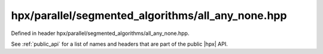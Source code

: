 
..
    Copyright (C) 2022 Dimitra Karatza

    Distributed under the Boost Software License, Version 1.0. (See accompanying
    file LICENSE_1_0.txt or copy at http://www.boost.org/LICENSE_1_0.txt)

.. _modules_hpx/parallel/segmented_algorithms/all_any_none.hpp_api:

-------------------------------------------------------------------------------
hpx/parallel/segmented_algorithms/all_any_none.hpp
-------------------------------------------------------------------------------

Defined in header hpx/parallel/segmented_algorithms/all_any_none.hpp.

See :ref:`public_api` for a list of names and headers that are part of the public
|hpx| API.

.. autodoxygenfile:: hpx/parallel/segmented_algorithms/all_any_none.hpp
   :project: segmented_algorithms
